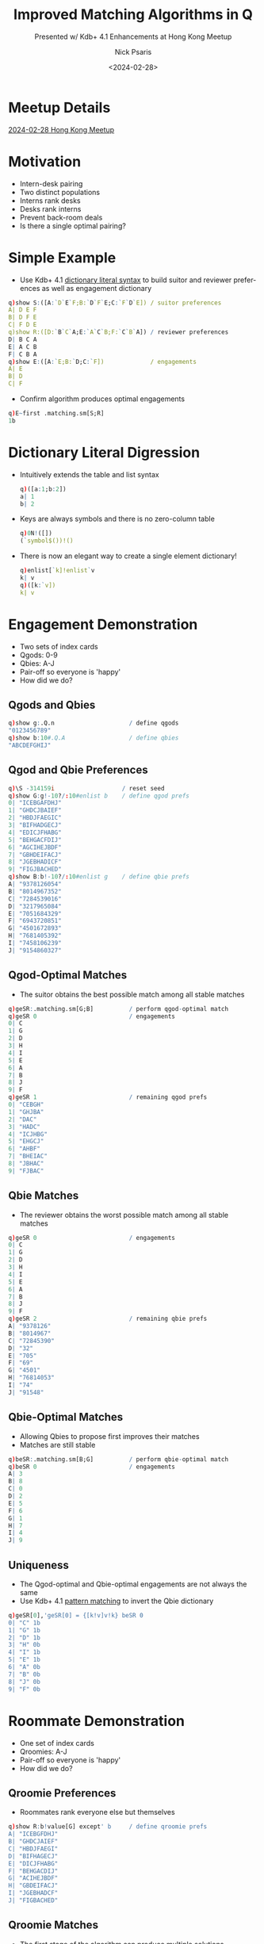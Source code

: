 #+comment: -*- mode: org; mode:flyspell -*-

#+title: Improved Matching Algorithms in Q
#+subtitle: Presented w/ Kdb+ 4.1 Enhancements at Hong Kong Meetup
#+date: <2024-02-28>
#+author: Nick Psaris
#+email: nick@vector-sigma.com
#+jekyll_tags: matching funq marriage
#+jekyll_categories: Presentation

* export configuration                                     :noexport:ARCHIVE:
#+options: ':nil *:t -:t ::t <:t H:2 \n:nil ^:t arch:headline
#+options: author:t c:nil creator:nil d:(not "LOGBOOK") date:t e:t
#+options: email:t f:t inline:t num:nil p:nil pri:nil prop:nil
#+options: stat:t tags:t tasks:t tex:t timestamp:nil title:t toc:1
#+options: todo:t |:t
#+options: html-postamble:nil
#+options: reveal_center:nil
#+options: reveal_single_file:nil
#+language: en
#+select_tags: export
#+exclude_tags: noexport
#+creator: Emacs 28.2.2 (Org mode 9.5.5)
#+reveal_trans: default
# #+reveal_trans: default/cube/page/concave/zoom/linear/fade/none
#+reveal_margin: 0
#+reveal_theme: league
#+reveal_init_options: mouseWheel:true, progress:true, navigationMode: 'linear'
#+reveal_extra_css: ./mystyle.css
#+reveal_root: https://cdn.jsdelivr.net/npm/reveal.js
#+reveal_hlevel: 1

* Meetup Details
  [[https://go.marketing.kx.com/HK-Meetup-Feb-24][2024-02-28 Hong Kong Meetup]]
* Motivation
  - Intern-desk pairing
  - Two distinct populations
  - Interns rank desks
  - Desks rank interns
  - Prevent back-room deals
  - Is there a single optimal pairing?

* Simple Example
  - Use Kdb+ 4.1 [[https://code.kx.com/q//releases/ChangesIn4.1/#dictionary-literal-syntax][dictionary literal syntax]] to build suitor and
    reviewer preferences as well as engagement dictionary
  #+begin_src q
    q)show S:([A:`D`E`F;B:`D`F`E;C:`F`D`E]) / suitor preferences
    A| D E F
    B| D F E
    C| F D E
    q)show R:([D:`B`C`A;E:`A`C`B;F:`C`B`A]) / reviewer preferences
    D| B C A
    E| A C B
    F| C B A
    q)show E:([A:`E;B:`D;C:`F])             / engagements
    A| E
    B| D
    C| F
  #+end_src
  - Confirm algorithm produces optimal engagements
  #+begin_src q
    q)E~first .matching.sm[S;R]
    1b
  #+end_src
* Dictionary Literal Digression
  - Intuitively extends the table and list syntax
    #+begin_src q
      q)([a:1;b:2])
      a| 1
      b| 2
    #+end_src
  - Keys are always symbols and there is no zero-column table
    #+begin_src q
      q)0N!([])
      (`symbol$())!()
    #+end_src
  - There is now an elegant way to create a single element dictionary!
    #+begin_src q
      q)enlist[`k]!enlist`v
      k| v
      q)([k:`v])
      k| v
      #+end_src
* Engagement Demonstration
  - Two sets of index cards
  - Qgods: 0-9
  - Qbies: A-J
  - Pair-off so everyone is 'happy'
  - How did we do?
** Qgods and Qbies
   #+begin_src q
     q)show g:.Q.n                     / define qgods
     "0123456789"
     q)show b:10#.Q.A                  / define qbies
     "ABCDEFGHIJ"
   #+end_src
** Qgod and Qbie Preferences
   #+begin_src q
     q)\S -314159i                   / reset seed
     q)show G:g!-10?/:10#enlist b    / define qgod prefs
     0| "ICEBGAFDHJ"
     1| "GHDCJBAIEF"
     2| "HBDJFAEGIC"
     3| "BIFHADGECJ"
     4| "EDICJFHABG"
     5| "BEHGACFDIJ"
     6| "AGCIHEJBDF"
     7| "GBHDEIFACJ"
     8| "JGEBHADICF"
     9| "FIGJBACHED"
     q)show B:b!-10?/:10#enlist g    / define qbie prefs
     A| "9378126054"
     B| "8014967352"
     C| "7284539016"
     D| "3217965084"
     E| "7051684329"
     F| "6943720851"
     G| "4501672893"
     H| "7681405392"
     I| "7458106239"
     J| "9154860327"
#+end_src
** Qgod-Optimal Matches
   - The suitor obtains the best possible match among all stable
     matches
   #+begin_src q
     q)geSR:.matching.sm[G;B]          / perform qgod-optimal match
     q)geSR 0                          / engagements
     0| C
     1| G
     2| D
     3| H
     4| I
     5| E
     6| A
     7| B
     8| J
     9| F
     q)geSR 1                          / remaining qgod prefs
     0| "CEBGH"
     1| "GHJBA"
     2| "DAC"
     3| "HADC"
     4| "ICJHBG"
     5| "EHGCJ"
     6| "AHBF"
     7| "BHEIAC"
     8| "JBHAC"
     9| "FJBAC"
   #+end_src
** Qbie Matches
   - The reviewer obtains the worst possible match among all stable
     matches
   #+begin_src q
     q)geSR 0                          / engagements
     0| C
     1| G
     2| D
     3| H
     4| I
     5| E
     6| A
     7| B
     8| J
     9| F
     q)geSR 2                          / remaining qbie prefs
     A| "9378126"
     B| "8014967"
     C| "72845390"
     D| "32"
     E| "705"
     F| "69"
     G| "4501"
     H| "76814053"
     I| "74"
     J| "91548"
   #+end_src
** Qbie-Optimal Matches
   - Allowing Qbies to propose first improves their matches
   - Matches are still stable
   #+begin_src q
     q)beSR:.matching.sm[B;G]          / perform qbie-optimal match
     q)beSR 0                          / engagements
     A| 3
     B| 8
     C| 0
     D| 2
     E| 5
     F| 6
     G| 1
     H| 7
     I| 4
     J| 9
   #+end_src
** Uniqueness
   - The Qgod-optimal and Qbie-optimal engagements are not always the
     same
   - Use Kdb+ 4.1 [[https://code.kx.com/q//releases/ChangesIn4.1/#pattern-matching][pattern matching]] to invert the Qbie dictionary
   #+begin_src q
     q)geSR[0],'geSR[0] = {[k!v]v!k} beSR 0
     0| "C" 1b
     1| "G" 1b
     2| "D" 1b
     3| "H" 0b
     4| "I" 1b
     5| "E" 1b
     6| "A" 0b
     7| "B" 0b
     8| "J" 0b
     9| "F" 0b
   #+end_src

* Roommate Demonstration
  - One set of index cards
  - Qroomies: A-J
  - Pair-off so everyone is 'happy'
  - How did we do?
** Qroomie Preferences
  - Roommates rank everyone else but themselves
  #+begin_src q
    q)show R:b!value[G] except' b     / define qroomie prefs
    A| "ICEBGFDHJ"
    B| "GHDCJAIEF"
    C| "HBDJFAEGI"
    D| "BIFHAGECJ"
    E| "DICJFHABG"
    F| "BEHGACDIJ"
    G| "ACIHEJBDF"
    H| "GBDEIFACJ"
    I| "JGEBHADCF"
    J| "FIGBACHED"
  #+end_src
** Qroomie Matches
   - The first stage of the algorithm can produce multiple solutions
   - The second stage of the algorithm removes 'cycles'
   #+begin_src q
     q)show reR:.matching.sr R
     "ABCDEFGHIJ"!"GHFEDCABJI"
     "ABCDEFGHIJ"!("CG";"HD";"FA";"BE";"DF";"EC";"AH";"GB";,"J";,"I")
     "ABCDEFGHIJ"!(,"G";,"H";,"F";,"E";,"D";,"C";,"A";,"B";,"J";,"I")
     q)reR 1
     A| "CG"
     B| "HD"
     C| "FA"
     D| "BE"
     E| "DF"
     F| "EC"
     G| "AH"
     H| "GB"
     I| ,"J"
     J| ,"I"
   #+end_src
* Stable Marriage (SM) Problem

Given two distinct populations how do you create matches such that no
pair prefers each other over their current matching?

** Stable Marriage Algorithm

   The [[https://en.wikipedia.org/wiki/Gale%E2%80%93Shapley_algorithm][Gale-Shapley]] 1962 (Deferred Acceptance) algorithm:

   - All participants rank partners
   - Iteratively engage each suitor:
     + Return early if every suitor is engaged
     + Find preferred reviewer for next single suitor
     + If reviewer is single, they accepted suitor
     + Else, allow reviewer to renege and upgrade -- old suitor gets
       to try again
     + Return updated engagement vector, and suitor and reviewer
       preference vectors

** Stable Marriage Theorems
   - The algorithm completes in a finite number of steps
   - The algorithm terminates in at most $n^2 - n + 1$ iterations
   - The algorithm always produces stable matches
   - The matches are always suitor-optimal (and reviewer-/pessimal/)
   - The matches are unique if suitor-optimal and reviewer-optimal
     results are identical

** Enumerating Preference Maps
  - Humans prefer names
  - Algorithms prefer indices
  - We convert ranking dictionaries to 0-based lists by enumerating
    each value with the ~?~ find operator
  #+begin_src q
    q)G                               / qgod prefs
    0| "ICEBGAFDHJ"
    1| "GHDCJBAIEF"
    2| "HBDJFAEGIC"
    3| "BIFHADGECJ"
    4| "EDICJFHABG"
    5| "BEHGACFDIJ"
    6| "AGCIHEJBDF"
    7| "GBHDEIFACJ"
    8| "JGEBHADICF"
    9| "FIGJBACHED"
    q)key B                           / qbie enumeration vector
    "ABCDEFGHIJ"
    q)show S:key[B]?value G           / qgod enumerations
    8 2 4 1 6 0 5 3 7 9
    6 7 3 2 9 1 0 8 4 5
    7 1 3 9 5 0 4 6 8 2
    1 8 5 7 0 3 6 4 2 9
    4 3 8 2 9 5 7 0 1 6
    1 4 7 6 0 2 5 3 8 9
    0 6 2 8 7 4 9 1 3 5
    6 1 7 3 4 8 5 0 2 9
    9 6 4 1 7 0 3 8 2 5
    5 8 6 9 1 0 2 7 4 3
    q)R:key[G]?value B                / gbie enumerations
  #+end_src

** Stable Marriage Wrapper
   - Use Kdb+ 4.1 [[https://code.kx.com/q//releases/ChangesIn4.1/#pattern-matching][pattern matching]] to unpack dictionary parameters
   - Enumerate the suitor and reviewer dictionaries
   - Build all-null engagement vector
   - Iterate with [[* Stable Marriage Implementation][~.matching.sma~]] until convergence
   - Convert enumerations back to dictionaries

   #+begin_src sh :exports results :results output code :wrap src q
     grep -B2 -A4 '^sm:' matching.q
   #+end_src

   #+RESULTS:
   #+begin_src q
   / given (S)uitor and (R)eviewer preferences, return the (e)ngagement
   / dictionary and remaining (S)uitor and (R)eviewer preferences for inspection
   sm:{[sn!sp;rn!rp]
    eSR:(count[sn]#0N;rn?sp;sn?rp);  / initial state/enumerated values
    eSR:sma over eSR;                / iteratively apply Gale-Shapley algorithm
    eSR:(sn;sn;rn)!'(rn;rn;sn)@'eSR; / map enumerations back to original values
    eSR}
   #+end_src

** Stable Marriage Implementation
   - Manually unpack arguments because ~SR~ may be a single matrix or
     a pair of matrices
   - The suitor and reviewer indices -- ~Si~ and ~Ri~ respectively --
     are defined as variables so that the same function can be used
     for the [[*Stable Roommates (SR) Problem][Stable Roommates (SR) Problem]]
   - Use Kdb+ 4.1 [[https://code.kx.com/q//releases/ChangesIn4.1/#pattern-matching][pattern matching]] to unpack [[* Pruning Preference Vectors][~.matching.prune~]] results

   #+begin_src sh :exports results :results output code :wrap src q
     grep -B4 -A10 '^sma:' matching.q
   #+end_src

   #+RESULTS:
   #+begin_src q
   / given (e)ngagement vector and (S)uitor and (R)eviewer preferences, find
   / next engagement, remove undesirable suitors and unavailable reviewers.
   / roommate preferences are assumed if (R)eviewer preferences are not
   / provided.
   sma:{[eSR]
    e:eSR 0;S:eSR Si:1;R:eSR Ri:-1+count eSR;   / manually unpack
    mi:?[;1b] 0<count each S w:where null e;    / first unmatched with prefs
    if[mi=count w;:eSR];                        / no unmatched suitor
    rp:R ri:first s:S si:w mi;                  / preferred reviewer's prefs
    if[count[rp]=sir:rp?si;:.[eSR;(Si;si);1_]]; / not on reviewer's list
    / renege if already engaged and this suitor is better
    if[not count[e]=ei:e?ri;if[sir<rp?ei;eSR:.[eSR;(Si;ei);1_];e[ei]:0N]];
    e[si]:ri; eSR[0]:e;                         / get engaged
    (eSR Si;eSR[Ri;ri]):prune[eSR Si;rp;ri;si]; / assignment order matters
    eSR}
   #+end_src

** Pruning Preference Vectors   
   - Once a suitor and reviewer are engaged, we can make two optimizations:
     1. Remove all reviewer preferences that are worse than the current suitor
     2. Remove the reviewer from all worse suitors' preferences
   - Kdb+ 4.1 [[https://code.kx.com/q//releases/ChangesIn4.1/#pattern-matching][pattern matching]] is used yet again to unpack the results
     of ~cut~
   #+begin_src sh :exports results :results output code :wrap src q
     grep -B2 -A4 '^prune:' matching.q
   #+end_src

   #+RESULTS:
   #+begin_src q
   / given (S)uiter preferences, (r)eviewer (p)refs, and (s)uitor (i)ndice(s)
   / and (r)eviewer (i)ndice(s), return the pruned reviewer and Suitor prefs
   prune:{[S;rp;ris;sis]
    if[count[rp]<=i:1+max rp?sis;:(S;rp)]; / return early if nothing to do
    (rp;sis):(0;i) cut rp;                 / drop worse suitors from preferences
    S:S @[;sis;drop;]/ ris;                / drop reviewers from worse suitors
    (S;rp)}
   #+end_src

** Pruning Example

   - Assume suitor 0 proposes to reviewer 4
   - All suitors past 0 are removed from reviewer prefs
   - Reviewer 4 is removed from the suitors that were cut
   
   #+begin_src q
     q)Srp:.matching.prune[S;rp:R ri;ri:4;si:0]; / prune
     q)show rp                                   / initial reviewer prefs
     7 0 5 1 6 8 4 3 2 9
     q)show last Srp                             / everything past 0 is cut
     7 0
     q)show first Srp                  / 4 is dropped from cut reviewers
     8 2 4 1 6 0 5 3 7 9
     6 7 3 2 9 1 0 8 5
     7 1 3 9 5 0 6 8 2
     1 8 5 7 0 3 6 2 9
     3 8 2 9 5 7 0 1 6
     1 7 6 0 2 5 3 8 9
     0 6 2 8 7 9 1 3 5
     6 1 7 3 4 8 5 0 2 9
     9 6 1 7 0 3 8 2 5
     5 8 6 9 1 0 2 7 3
   #+end_src
   
** Pruning Logistics
   [[* Pruning Preference Vectors][~.matching.prune~]] handles lists of suitors and reviewers
   - The [[*Stable Roommates (SR) Problem][Stable Roommates (SR) Problem]] requires the Suitor and
     Reviewer preferences to be the same data structure
   - The [[*Hospital-Resident (HR) Problem][Hospital-Resident (HR) Problem]] requires the function to prune
     the *worst* of multiple residents (acting as suitor) when the
     hospital reaches capacity
   - The [[*Student-Allocation (SA) Problem][Student-Allocation (SA) Problem]] requires the function to
     prune multiple students (acting as suitor) *and* the *worst* of
     multiple projects (acting as reviewer)
   
   #+begin_src sh :exports results :results output code :wrap src q
     grep -B2 -A4 '^prune:' matching.q
   #+end_src

   #+RESULTS:
   #+begin_src q
   / given (S)uiter preferences, (r)eviewer (p)refs, and (s)uitor (i)ndice(s)
   / and (r)eviewer (i)ndice(s), return the pruned reviewer and Suitor prefs
   prune:{[S;rp;ris;sis]
    if[count[rp]<=i:1+max rp?sis;:(S;rp)]; / return early if nothing to do
    (rp;sis):(0;i) cut rp;                 / drop worse suitors from preferences
    S:S @[;sis;drop;]/ ris;                / drop reviewers from worse suitors
    (S;rp)}
   #+end_src

** Stable Marriage Execution
   - The implementation returns the engagements as well as the
     remaining unpruned suitor and reviewer preferences as
     dictionaries
   - Strictly speaking, we only need to return the engagement dictionary,
     but having access to the remaining preferences adds intuition
   #+begin_src q
     q).matching.sm[B;G]
     "ABCDEFGHIJ"!"3802561749"
     "ABCDEFGHIJ"!("36";"867352";"06";"264";"5684";"693";"16789";"7632";"40639";"986")
     "0123456789"!("IC";,"G";"HBD";"BIFHA";"EDI";"BE";"AGCIHEJBDF";"GBH";"JGEB";"FIGJ")
   #+end_src

** Stable Marriage Vector Observations
   - The ~?~ find operator is used in 5 different ways:
     1. Enumerate dictionary values
     2. Search engagement vector for the next single suitor
     3. Search engagement vector to see if reviewer is engaged
     4. Compare ranking between suitor and existing suitor
     5. Search reviewer preferences when pruning worse suitors
   - The engagement vector remains the same length across iterations,
     but the preference vectors shrink as suitors are pruned
   - Each iteration needs to unpack the single argument into distinct
     variables and then pack them back up for the next iteration

** Strategy
   - Suitors can not improve their results by changing their rankings
   - Reviewers *can* (sometimes) improve their results by
     [[https://doi.org/10.1016/j.geb.2014.01.005][truncating their
     rankings]] -- but risk not getting matched at all
   - Reviewer "H" originally gets 8th suitor on their list
   - By not permitting this matching, they (and "A" as well) improve
     their match
   #+begin_src q
     q)1+(,'/)(B?'{[k!v]v!k} first .matching.sm[G]::) each 1 @[;"H";7#]\ B
     A| 7 2
     B| 7 7
     C| 8 8
     D| 2 2
     E| 3 3
     F| 2 2
     G| 4 4
     H| 8 2
     I| 2 2
     J| 5 5
   #+end_src

* Stable Roommates (SR) Problem
  - What if we only had a single population?
  - Each participant is required to rank every *other* participant
  - It is possible that no stable solution exists

** Stable Roommates Algorithm
   - Robert W. Irving published a 2-phase solution in 1985
   - Phase 1 passes the roommate preferences to the [[* Stable Marriage Algorithm][Gale-Shapley]]
     algorithm as both the suitor and reviewer
   - Since ~q~ does not allow passing by pointer, the [[* Stable Marriage Implementation][~.matching.sma~]]
     function was conditioned on how many preference lists were passed
   - Phase 2 removes 'cycles' which are rotations that produce equally
     stable solutions

** Stable Roommates Wrapper
   - Kdb+ 4.1 [[https://code.kx.com/q//releases/ChangesIn4.1/#pattern-matching][pattern matching]] is used to unpack the dictionary
     parameter
   - The preferences are enumerated
   - The results are unenumerated before being passed back as a
     dictionary

   #+begin_src sh :exports results :results output code :wrap src q
     grep -B2 -A4 '^sr:' matching.q
   #+end_src

   #+RESULTS:
   #+begin_src q
   / given (R)oomate preference dictionary, return the (a)ssignment dictionary
   / and (R)oommate preference dictionaries from each decycle stage
   sr:{[rn!rp]
    aR:(count[rn]#0N;rn?rp);       / initial assignment/enumerated values
    aR:sra aR;                     / apply stable roommate (SR) algorithm
    aR:rn!/:rn aR;                 / map enumerations back to original values
    aR}
   #+end_src

** Stable Roommates Algorithm
   - Phase 1 applies the stable marriage ([[* Stable Marriage Algorithm][Gale-Shapley]]) algorithm 
   - Kdb+ 4.1 [[https://code.kx.com/q//releases/ChangesIn4.1/#pattern-matching][pattern matching]] is used to unpack the list and throw
     away the first element
   - The results of phase 1 are then passed to [[*Decycling Roommate Assignments][~.matching.decycle~]] to
     remove unstable cycles
   - A final assignment vector is prepended to the intermediate 'decycle'
     states before being returned
   #+begin_src sh :exports results :results output code :wrap src q
     grep -B2 -A4 '^sra:' matching.q
   #+end_src

   #+RESULTS:
   #+begin_src q
   / given (a)ssignment vector and (R)oomate preferences, return the completed
   / (a)ssignment vector (R)oommate preferences from each decycle stage
   sra:{[aR]
    (;R):sma over aR;              / apply phase 1 and throw away assignments
    R:decycle scan R;              / apply phase 2
    aR:enlist[last[R][;0]],R;      / prepend assignment vector
    aR}
   #+end_src

** Decycling Roommate Assignments

   #+comment: add internal links for cycle and pruner
   - The algorithm has no solution if any participant goes unmatched
   - The algorithm terminates when all participants are uniquely matched
   - Cycles are discovered with the ~.matching.cycle~ function and
     removed with the ~.matching.pruner~ roommate prune function --
     neither of which will be discussed

   #+begin_src sh :exports results :results output code :wrap src q
     grep -B2 -A5 '^decycle:' matching.q
   #+end_src

   #+RESULTS:
   #+begin_src q
   / phase 2 of the stable roommates (SR) problem removes all cycles within the
   / remaining candidates leaving the one true stable solution
   decycle:{[R]
    if[any 0=c:count each R;'`unstable]; / unable to match a roommate
    if[count[c]=i:?[;1b] c>1;:R];        / first roommate with multiple prefs
    c:cycle[R] enlist (i;R[i;0]);        / build the cycle starting here
    R:pruner/[R;c[;1];-1 rotate c[;0]];  / prune prefs based on dropped cycle
    R}
   #+end_src

** Stable Roommates Setup

   - A worked example (including decycling) can be found on the Stable
     Roommates Problem [[https://en.wikipedia.org/wiki/Stable_roommates_problem][Wikipedia page]]
   - Each participant ranks all *other* participants
   - Even though this example uses integers, the algorithm requires
     0-index enumerations so we create a dictionary and supply it to
     the algorithm wrapper
   #+begin_src q
     q)show R:(1+til count R)!R:get each read0 `wmate.txt
     1| 3 4 2 6 5
     2| 6 5 4 1 3
     3| 2 4 5 1 6
     4| 5 2 3 6 1
     5| 3 1 2 4 6
     6| 5 1 3 4 2
   #+end_src
** Stable Roommates Execution
   - The [[* Stable Roommates Wrapper][~.matching.sr~]] function produces:
     + the assignment dictionary
     + the results of the [[* Stable Marriage Algorithm][Gale-Shapley]] algorithm
     + each step of the decycling process
   - Notice how the assignment dictionary is symmetric -- 1 is
     assigned 6 and 6 is assigned 1
   #+begin_src q
     q).matching.sr R
     1 2 3 4 5 6!6 4 5 2 3 1
     1 2 3 4 5 6!(4 2 6;6 5 4 1 3;2 4 5;5 2 3 6 1;3 2 4;1 4 2)
     1 2 3 4 5 6!(2 6;6 5 4 1;4 5;5 2 3;3 2 4;1 2)
     1 2 3 4 5 6!(,6;5 4;4 5;2 3;3 2;,1)
     1 2 3 4 5 6!(,6;,4;,5;,2;,3;,1)
   #+end_src
   
** Stable Roommates Vector Observations

   - The ~?~ find operator is used two more times:
     1. Search roommate preference counts for decycle opportunities
     2. Search chain for 'tail' location so the non-repeating section
        can be excluded from the cycle

* Hospital-Resident (HR) Problem
  - What if there was capacity for more than a single match?
  - Conceptually the same as the SM algorithm, but needs to be
    generalized for multiple matches
  - The hospitals, in this case, may have capacity greater than one

** National Residency Matching Program
   - 1940s -- Newly graduating MDs were being given earlier and
     earlier offers resulting in poor matches and/or /exploding/
     offers
   - 1950s -- The [[https://www.nrmp.org/][National Residency Matching Program]] was created to
     match residents to hospitals in a hospital-optimal stable
     allocation
   - 1998 -- Matching updated to the student-optimal
     [[https://doi.org/10.1257/aer.89.4.748][Roth-Peranson algorithm]]
     that also permits couples to submit ranked pairs of position
   - 2003 -- Alvin Roth published a summary of the NRMP in his paper
     [[https://jamanetwork.com/journals/jama/fullarticle/195998][The Origins, History, and Design of the Resident Match]]
   - 2012 -- Nobel prize in Economics was given to Alvin Roth and
     Lloyd Shapley (David Gale had passed away in 2008).

** Hospital-Resident Algorithm
    - Initialize all residents to be unmatched and hospitals to have
      an empty match list
*** Hospital-Optimal
    - Fill each hospital to capacity with most-preferred residents
    - Allow resident to upgrade for improved offers -- forcing
      hospital to make next-best offer
*** Resident-Optimal    
    - Match each resident to most-preferred below-capacity hospital
    - Allow hospital to upgrade for improved offers -- forcing
      resident to make next-best offer
   
** Hospital-Resident Wrapper
   - The interface for both the hospital-optimal and resident-optimal
     algorithms are the same and they both require the mapping from
     dictionaries to enumerated lists (and back again)
   - Kdb+ 4.1 [[https://code.kx.com/q//releases/ChangesIn4.1/#pattern-matching][pattern matching]] is used to unpack the dictionary
     parameters

   #+begin_src sh :exports results :results output code :wrap src q
     grep -B2 -A7 '^hrw:' matching.q
   #+end_src

   #+RESULTS:
   #+begin_src q
   / hospital resident (HR) problem wrapper function that enumerates the inputs,
   / calls the hr function and unenumerates the results
   hrw:{[hrf;C;hn!hp;rn!rp]
    hrHR:((count hn;0)#0N;count[rn]#0N;rn?hp;hn?rp);
    hrHR:hrf[C hn] over hrHR;
    hrHR:(hn;rn;hn;rn)!'(rn;hn;rn;hn)@'hrHR;
    hrHR}

   hrr:hrw[hrra]                  / hospital resident (resident-optimal)
   hrh:hrw[hrha]                  / hospital resident (hospital-optimal)
   #+end_src
     
** Hospital-Resident Resident-Optimal Implementation

   - Kdb+ 4.1 [[https://code.kx.com/q//releases/ChangesIn4.1/#pattern-matching][pattern matching]] is used to unpack the list of
     parameters used in the iteration as well as to assign the results
     of [[* Pruning Preference Vectors][~.matching.prune~]]
   - To find next available resident we limit our search to unmatched
     residents with viable preferences
   - The ~?~ find operator is used again to find the first such
     resident
   - Drop student when over capacity and prune when at capacity
   #+begin_src sh :exports results :results output code :wrap src q
     grep -B2 -A12 '^hrra:' matching.q
   #+end_src

   #+RESULTS:
   #+begin_src q
   / given hospital (c)apacity and (h)ospital matches, (r)esident matches,
   / (H)ospital and (R)esident preferences, find next resident-optimal match
   hrra:{[c;(h;r;H;R)]
    mi:?[;1b] 0<count each R w:where null r; / first unmatched with prefs
    if[mi=count w;:(h;r;H;R)];               / nothing to match
    hp:H hi:first R ri:w mi;                 / preferred hospital
    if[not ri in hp;:(h;r;H;@[R;ri;1_])];    / hospital rejects
    ch:count ris:h[hi],:ri; r[ri]:hi;        / match
    if[ch>c hi;                              / over capacity
     wri:hp max hp?ris;                      / worst resident
     ch:count ris:h[hi]:drop[ris;wri]; / drop resident from hospital match
     r[wri]:0N;                        / drop resident match
     ];
    if[ch=c hi;(R;H hi):prune[R;hp;hi;ris]]; / prune
    (h;r;H;R)}
   #+end_src

** Hospital-Resident Hospital-Optimal Implementation

   - Kdb+ 4.1 [[https://code.kx.com/q//releases/ChangesIn4.1/#pattern-matching][pattern matching]] is used to unpack the list of
     parameters used in the iteration as well as to assign the results
     of [[* Pruning Preference Vectors][~.matching.prune~]]
   - To find the next available hospital we ignore hospitals at
     capacity, then drop existing matches from hospital preferences
   - The ~?~ find operator is used again to find the first such
     hospital
   - Prune on every match

   #+begin_src sh :exports results :results output code :wrap src q
     grep -B2 -A9 '^hrha:' matching.q
   #+end_src

   #+RESULTS:
   #+begin_src q
   / given hospital (c)apacity and (h)ospital matches, (r)esident matches,
   / (H)ospital and (R)esident preferences, find next hospital-optimal match
   hrha:{[c;(h;r;H;R)]
    w:where c>count each h;        / limit to hospitals with capacity
    mi:?[;1b] 0<count each m:H[w] except' h w; / first with unmatched prefs
    if[mi=count w;:(h;r;H;R)];                 / nothing to match
    rp:R ri:first m mi; hi:w mi;               / preferred resident
    if[not hi in rp;:(h;r;@[H;hi;1_];R)];      / resident preferences
    if[not null ehi:r ri; h:@[h;ehi;drop;ri]]; / drop existing match
    h[hi],:ri; r[ri]:hi;                       / match
    (H;R ri):prune[H;rp;ri;hi];                / prune
    (h;r;H;R)}
   #+end_src

** Hospital-Resident Setup
   - The Python [[https://matching.readthedocs.io/en/latest/index.html][matching]] package provides links to [[https://zenodo.org/record/3688091/files/capacities.yml][hospital capacity]]
     and [[https://zenodo.org/record/3688091/files/hospitals.yml][hospital]] and [[https://zenodo.org/record/3688091/files/residents.yml][resident]] preference data in YAML format
   - Convert and store YAML files in JSON format
   #+begin_src q
     q)2#C:.j.k raze read0 `:capacities.json
     Dewi Sant     | 30
     Prince Charles| 30
     q)2#H:`$.j.k raze read0 `:hospitals.json
     Dewi Sant     | `093`067`136`177`060`196`197`184`156`075`092`034`111`174`171`064`022`..
     Prince Charles| `124`146`027`017`174`133`001`106`097`179`018`006`172`057`163`103`081`..
     q)2#R:`$.j.k raze read0 `:residents.json
     000| `Royal Glamorgan`Prince of Wales`Dewi Sant`Royal Gwent`Prince Charles
     001| `Prince of Wales`Royal Gwent`Royal Glamorgan`University`Prince Charles`St. David
   #+end_src
** Hospital-Resident Execution
   - Both approaches return a hospital -> residents dictionary,
     resident -> hospital dictionary as well as the pruned hospital
     and resident preference dictionaries
   #+begin_src q
     q)first hrHR:.matching.hrr[C;H;R]
     Dewi Sant      | `010`011`013`019`022`023`037`039`040`045`046`065`067`072`079`083`086..
     Prince Charles | `007`008`009`026`027`031`034`041`044`051`059`061`069`070`087`107`110..
     Prince of Wales| `001`004`017`030`035`048`064`078`088`097`111`112`124`128`132`138`140..
     Royal Glamorgan| `000`014`015`016`018`021`024`029`033`042`053`058`073`075`076`089`096..
     Royal Gwent    | `002`006`028`036`054`068`071`090`091`105`120`121`141`145`155`161`163..
     St. David      | `005`012`020`032`043`049`056`060`063`077`084`085`092`093`094`099`101..
     University     | `038`047`050`052`055`057`062`074`080`082`098`100`102`103`109`122`148..
     q)5#hrHR 1
     000| Royal Glamorgan
     001| Prince of Wales
     002| Royal Gwent
     003| University
     004| Prince of Wales
   #+end_src

* Student-Allocation (SA) Problem
  - Let's relax the constraints once more and insert an intermediary
    between the suitor and reviewer
  - Supervisors have projects
  - Students rank projects
  - Supervisors rank all students that have ranked their projects
** Student-Allocation Algorithm
    - Initialize all students to be unmatched and supervisors and
      projects to have empty match lists
*** Supervisor-Optimal
    - Fill each project to capacity with most-preferred students
    - Allow student to upgrade for improved offers -- forcing
      supervisor to make next-best offer
*** Student-Optimal
    - Match each student to most-preferred below-capacity project
    - Allow supervisor to upgrade for improved offers -- forcing
      student to make next-best offer
** Student-Allocation Wrapper
   - The interface for both the supervisor-optimal and student-optimal
     algorithms are, once again, the same and they both require the
     mapping from dictionaries to enumerated lists (and back again)
   - Kdb+ 4.1 [[https://code.kx.com/q//releases/ChangesIn4.1/#pattern-matching][pattern matching]] is used to unpack the dictionary
     parameters

   #+begin_src sh :exports results :results output code :wrap src q
     grep -B2 -A7 '^saw:' matching.q
   #+end_src

   #+RESULTS:
   #+begin_src q
   / student-allocation (SA) problem wrapper function that enumerates the
   / inputs, calls the sa function and unenumerates the results
   saw:{[saf;PC;UC;pn!pu;un!up;sn!sp]
    pusUS:((count pn;0)#0N;(count un;0)#0N;count[sn]#0N;sn?up;pn?sp);
    pusUS:saf[PC pn;UC un;un?pu] over pusUS;
    pusUS:(pn;un;sn;un;sn)!'(sn;sn;pn;sn;pn)@'pusUS;
    pusUS}

   sas:saw[sasa]                   / student-allocation (student-optimal)
   sau:saw[saua]                   / student-allocation (supervisor-optimal)
   #+end_src

** Student-Allocation Student-Optimal Implementation

   - Kdb+ 4.1 [[https://code.kx.com/q//releases/ChangesIn4.1/#pattern-matching][pattern matching]] is used to unpack the list of
     parameters used in the iteration as well as to assign the last
     result of [[* Pruning Preference Vectors][~.matching.prune~]]
   - Limit search to unmatched students with viable preferences
   - The ~?~ find operator is used again to find the first such
     student
   - Drop student when over capacity and prune when at capacity
   
   #+begin_src sh :exports results :results output code :wrap src q
     grep -B4 -A17 '^sasa:' matching.q
   #+end_src

   #+RESULTS:
   #+begin_src q
   / given (p)roject (c)apacity, s(u)pervisor (c)apacity, (p)roject to
   / s(u)pervisor map and (p)roject matches, s(u)pervisor matches, (s)tudent
   / matches, s(U)pervisor preferences and (S)tudent preferences, find next
   / student-optimal match
   sasa:{[pc;uc;pu;(p;u;s;U;S)]
    mi:?[;1b] 0<count each S w:where null s; / first unmatched student
    if[mi=count w;:(p;u;s;U;S)];             / nothing to match
    up:U ui:pu pi:first S si:w mi; / preferred project's supervisors preferences
    cu:count usis:u[ui],:si;cp:count psis:p[pi],:si;s[si]:pi; / match
    if[cp>pc pi;                         / project over capacity
     wsi:up max up?psis; s[wsi]:0N;      / worst student
     cp:count psis:p[pi]:drop[psis;wsi]; / drop from project
     cu:count usis:u[ui]:drop[usis;wsi]; / drop from supervisor
     ];
    if[cu>uc ui;                         / supervisor over capacity
     wsi:up max up?usis;                 / worst student
     p:@[p;s wsi;drop;wsi]; s[wsi]:0N;   / drop from other project
     cu:count usis:u[ui]:drop[usis;wsi]; / drop from supervisor
     ];
    if[cp=pc pi;(S;):prune[S;up;pi;psis]]; / prune
    if[cu=uc ui;(S;U ui):prune[S;up;where pu=ui;usis]];
    (p;u;s;U;S)}
   #+end_src

** Student-Allocation Supervisor-Optimal Implementation

   - Kdb+ 4.1 [[https://code.kx.com/q//releases/ChangesIn4.1/#pattern-matching][pattern matching]] is used to unpack the list of
     parameters used in the iteration as well as to assign the last
     result of [[* Pruning Preference Vectors][~.matching.prune~]]
   - The [[*Student-Allocation Supervisor Search][~.matching.nextusp~]] function is used to find the next
     available supervisor, student and project to match
   - Iterate until either a match is found or no matches are available
   - Iteration passes the supervisor index and increments each time
   
   #+begin_src sh :exports results :results output code :wrap src q
     grep -B4 -A9 '^saua:' matching.q
   #+end_src

   #+RESULTS:
   #+begin_src q
   / given (p)roject (c)apacity, s(u)pervisor (c)apacity, (p)roject to
   / s(u)pervisor map and (p)roject matches, s(u)pervisor matches, (s)tudent
   / matches, s(U)pervisor preferences and (S)tudent preferences, find next
   / supervisor-optimal match
   saua:{[pc;uc;pu;(p;u;s;U;S)]
    ubc:uc>count each u;                          / supervisors below capacity
    pbc:pc>count each p;                          / projects below capacity
    usp:(1=count::) nextusp[pbc;ubc;pu;p;S;U]/ 0; / iterate across supervisors
    if[not count usp;:(p;u;s;U;S)];               / no further matches found
    (ui;si;pi):usp;                               / unpack
    if[not null epi:s si; u:@[u;pu epi;drop;si]; p:@[p;epi;drop;si]]; / drop
    u[ui],:si; p[pi],:si; s[si]:pi;                                   / match
    (;S si):prune[U;S si;();pi];                                      / prune
    (p;u;s;U;S)}
   #+end_src

** Student-Allocation Supervisor Search
   - Finding the next supervisor's favorite student's favorite
     supervisor's project is the slowest function
   - The python implementation has a triple-nested ~for~ loop and
     breaks out immediately upon success
     
   #+begin_src sh :exports results :results output code :wrap src q
     grep -B7 -A8 '^nextusp:' matching.q
   #+end_src

   #+RESULTS:
   #+begin_src q
   / given (p)rojects (b)elow (c)apacity boolean vector, s(u)pervisors (b)elow
   / (c)apacity vector, (p)roject to s(u)pervisor map, (p)roject matches,
   / (S)tudent preferences, s(U)pervisor preferences and a single s(u)pervisor
   / (i)ndex, return the s(u)pervisor's preferred (s)tudent and their preferred
   / (p)roject (that is mapped to the supervisor) as a triplet (u;s;p). if no
   / match is found, return the next supervisor index ui.  return an empty list
   / if all supervisors have been exhausted.
   nextusp:{[pbc;ubc;pu;p;S;U;ui]
    if[ui=count U;:()];                  / no more supervisors
    if[not ubc ui;:ui+1];                / supervisor at capacity
    pis:S sis:U ui;                      / unpack students and their projects
    pis:pis@'where each (pbc&ui=pu) pis; / supervisor's projects with capacity
    pis:pis@'where each not sis (in/:)' p pis;  / not already matched
    if[not count sp:raze sis (,/:)' pis;:ui+1]; / (student;project)
    usp:ui,first sp;                            / (supervisor;student;project)
    usp}
   #+end_src

   
** Student-Allocation Setup
   - The Python [[https://matching.readthedocs.io/en/latest/index.html][matching]] package provides links to [[https://zenodo.org/record/3514287/files/students.csv][student]], [[https://zenodo.org/record/3514287/files/projects.csv][project]] and
     [[https://zenodo.org/record/3514287/files/supervisors.csv][supervisor]] capacity and preference data in CSV format

   #+begin_src q
     q)2#s:2!("JJ",(-2+count first x)#"S";1#",") 0: x:read0 `:students.csv
     name   rank| 0  1  2  3  4  5  6  7  8  9  10 11 12 13 14 15 16 17 18 19 20 21 22 23 ..
     -----------| ------------------------------------------------------------------------..
     190000 3   | G2 P1 V2 S0 A0 O0 L0 D2 K1 V1 R2 G2 Y2 G2 W0 K0 X0 O1                   ..
     190001 56  | Q0 P1 P0 M1 N0 P1 T2 N1 I1 K0 P3 X1 F0 P1 S0 C0 Z0 L0 H2                ..
     q)2#p:("SJS";1#",") 0: `:projects.csv
     code capacity supervisor
     ------------------------
     A0   2        A         
     A1   3        A         
     q)2#u:("SJ";1#",") 0: `:supervisors.csv
     name capacity
     -------------
     A    3       
     B    1       
   #+end_src
     
** Student-Allocation Execution
   - Both approaches return supervisor -> student, project -> student
     and student -> project dictionaries as well as the pruned
     supervisor and student preference dictionaries
   #+begin_src q
     q)d:preprocess[u;p;s]
     q)5#first pusUS:.matching.sas . d`PC`UC`PU`U`S
     A0| `long$()
     A1| 190019 190034
     A2| ,190017
     B0| `long$()
     B1| ,190091
     q)5#pusUS 1
     A| 190019 190034 190017
     B| ,190091
     C| 190003 190062 190068 190079 190070
     D| 190008 190009 190015 190039 190056
     E| 190022 190063
     q)5#pusUS 2
     190000| G2
     190001| Q0
     190002| U0
     190003| C0
     190004| I0
   #+end_src

* Performance
  #+begin_quote
  The key to performance is elegance, not battalions of special cases
  -- Jon Bentley and Doug McIlroy
  #+end_quote
** Code Profiling
  - When the whole implementation is ~15 lines of code, we need a line-profiler
  - [[https://www.arraycast.com/episodes/episode47-leslie-goldsmith][Leslie Goldsmith]] created the [[https://github.com/LeslieGoldsmith/qprof][~qprof~]] line-profiler in 2015
    #+begin_src q
      q)\l prof.q
      q).prof.prof `.matching
      q)\ts:100 eSR:.matching.sm[G;B]
      82 8672
      q).prof.report`
      Name            Line Stmt                           Count Total     Own       Pct   
      ------------------------------------------------------------------------------------
      .matching.prune 3    S:S@[;sis;drop;]/ris;          1400  00:00.024 00:00.018 22.97%
      .matching.sma   9    (eSR Si;eSR[Ri;ri]):prune[eSR  1600  00:00.043 00:00.009 11.83%
      .matching.drop  0    x _ x?y                        5200  00:00.005 00:00.005 6.28% 
      .matching.sm    2    eSR:sma over eSR;              100   00:00.081 00:00.005 6.65% 
      .matching.sma   2    mi:?[;1b]0<count each S w:wher 1700  00:00.005 00:00.005 6.61% 
      .matching.prune 2    (rp;sis):(0;i)cut rp;          1400  00:00.004 00:00.004 5.61% 
      .matching.sma   3    if[mi=count w;:eSR];           1700  00:00.004 00:00.004 4.89% 
      .matching.sma   6    if[not count[e]=ei:e?ri;if[sir 1600  00:00.004 00:00.004 5.47% 
      .matching.sma   8    e[si]:ri;eSR[0]:e;             1600  00:00.004 00:00.004 5.41% 
      .matching.prune 4    (S;rp)                         1400  00:00.003 00:00.003 4.03% 
      .matching.sma   4    rp:R ri:first s:S si:w mi;     1600  00:00.003 00:00.003 4.68% 
      .matching.sma   5    if[count[rp]=sir:rp?si;:.[eSR; 1600  00:00.003 00:00.003 4.73% 
      .matching.sma   10   eSR                            1600  00:00.003 00:00.003 4.49% 
      .matching.prune 0    if[count[rp]<=i:1+max rp?sis;: 1600  00:00.002 00:00.002 2.64% 
      .matching.sma   0    e:eSR 0;S:eSR Si:1;R:eSR Ri:-1 1700  00:00.002 00:00.002 2.49% 
      .matching.sm    0    eSR:(count[sn]#0N;rn?sp;sn?rp) 100   00:00.000 00:00.000 0.37% 
      .matching.sm    3    eSR:(sn;sn;rn)!'(rn;rn;sn)@'eS 100   00:00.000 00:00.000 0.49% 
      .matching.sm    4    eSR                            100   00:00.000 00:00.000 0.27% 
    #+end_src

** Timing Setup
   - Using PyKX we can access both implementations from python
   - Need to [[https://github.com/daffidwilde/matching/issues/139][increase recursion limit]] due to ~copy.deepcopy~ call
     #+begin_src sh :exports results :results output code :wrap src python
       grep 'setrecursion' timing.py
     #+end_src

     #+RESULTS:
     #+begin_src python
     sys.setrecursionlimit(10000) # overcome call to copy.deepcopy
     #+end_src

** Timing Result

  - Using the ~timeit~ package we can compare the execution times
  - Python implementation is ~10x slower than q (and worsens with
    increased dimensions)
    #+begin_src python
      >>> assert smq(sd, rd) == smp(sd, rd)  # assert equality
      >>> timeit.timeit('smq(sd,rd)', number=1, globals=globals())
      0.05793206300000975
      >>> timeit.timeit('smp(sd,rd)', number=1, globals=globals())
      0.5015301169999589
    #+end_src

* Q Enhancements
  #+begin_quote
  Nothing happens unless first we dream  -- Carl Sandburg
  #+end_quote

  #+begin_quote
  Well, the the J mentality is that only J is needed and they're
  right -- Marshall Lochbaum "Naming is Hard" [[https://www.arraycast.com/][The Array Cast]]
  #+end_quote

** PyKX Type Handling (SOLVED)!
   - The python lists (not just np arrays) and dictionary keys are
     promoted to uniform Kdb+ vectors
     #+begin_src python
       >>> kx.q("0N!",{1:[1,2],2:[2,3]})
       1 2!(1 2;2 3)
       pykx.Dictionary(pykx.q('
       1| 1 2
       2| 2 3
       '))
     #+end_src
** Pattern Matching (SOLVED)!
   - Using ~over~ and ~scan~ requires packing and unpacking complex
     state for each iteration
     #+begin_src q
       p:pusUS 0;u:pusUS 1;s:pusUS 2;U:pusUS 3;S:pusUS 4;
     #+end_src
   - Pattern matching makes this much more elegant
     #+begin_src q
       q)(p;u;s;U;S):pusUS;
     #+end_src
     
** Native ~assert~ (SOLVED)!
    
   - Unit tests require an ~assert~ function that throws an exception
     when the assertion fails
   - We can use Kdb+ 4.1 [[https://code.kx.com/q//releases/ChangesIn4.1/#pattern-matching][pattern matching]] as a lightweight assert
   #+begin_src q
     q)(1b):{[a:1;b:2]} ~ {[a:1;b:1]}
     'match
     [0]  (1b):{[a:1;b:2]} ~ {[a:1;b:1]}
              ^
   #+end_src
** YAML Support (NOT SOLVED)
   - The hospital-resident problem [[https://zenodo.org/record/3688091/files/capacities.yml][capacities]], [[https://zenodo.org/record/3688091/files/hospitals.yml][hospitals]] and [[https://zenodo.org/record/3688091/files/residents.yml][residents]]
     inputs are stored in YAML files
   - ~KDB Insights~ [[https://code.kx.com/insights/1.4/enterprise/assemblies/building-assemblies.html][configuration]] is stored in YAML files
   - YAML supports comments
   - YAML supports more types than JSON (booleans, dates, timestamps, null)
   #+begin_src q
     q).y.k "\n" sv read0 `:hospitals.yml
   #+end_src
     
* Summary
  - Which of these algorithms /matches/ my intern problem?
  - Did I get assigned more appropriate interns?
  - Deferred acceptance algorithms appear in real life
    + [[https://doi.org/10.1016/j.icte.2018.01.008][Cognitive Radio Networks]]
    + [[https://www.nrmp.org/][National Residency Matching Program]]
    + [[https://blueprintcdn.com/wp-content/uploads/2005/12/Boston-Public-High-School-Math.pdf][The Boston Public School Match]]
    + [[https://economics.mit.edu/research/publications/new-york-city-high-school-match][The New York City High School Match]]
    + [[https://nap.nationalacademies.org/read/23508/][The Kidney Donor Problem]]
  - Vector implementations are faster than object-oriented ones
  - The algorithms are heavily reliant on the ~?~ find operator
  - Kdb+ 4.1 [[https://code.kx.com/q//releases/ChangesIn4.1/#pattern-matching][pattern matching]] is used to unpack dictionary and list
    function arguments as well as the results from functions
  - The ~q~ ~matching~ library can be found on github:
    https://github.com/psaris/matching/releases/tag/hkmeetup
  - This presentation can be found at [[https://nick.psaris.com][https://nick.psaris.com]]
